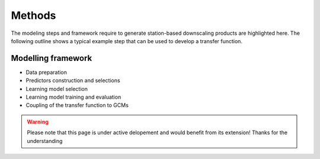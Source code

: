Methods
=======
The modeling steps and framework require to generate station-based downscaling products are highlighted here. The 
following outline shows a typical example step that can be used to develop a transfer function.

.. image:: ./imgs/img2.png
   :width: 600
   :alt: Modeling steps

Modelling framework
-------------------

- Data preparation

- Predictors construction and selections

- Learning model selection 

- Learning model training and evaluation

- Coupling of the transfer function to GCMs

.. warning::
    Please note that this page is under active delopement and would benefit from its extension! Thanks for the understanding